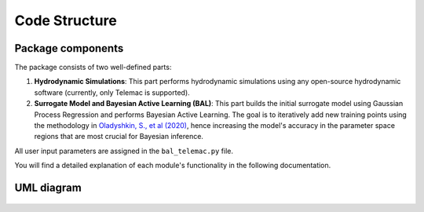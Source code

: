 .. UML

Code Structure
==============

.. components

Package components
-------------------

The package consists of two well-defined parts:

1. **Hydrodynamic Simulations**:
   This part performs hydrodynamic simulations using any open-source hydrodynamic software (currently, only Telemac is supported).

2. **Surrogate Model and Bayesian Active Learning (BAL)**:
   This part builds the initial surrogate model using Gaussian Process Regression and performs Bayesian Active Learning. The goal is to iteratively add new training points using the methodology in `Oladyshkin, S., et al (2020) <https://doi.org/10.3390/e22080890>`_, hence increasing the model's accuracy in the parameter space regions that are most crucial for Bayesian inference.

All user input parameters are assigned in the ``bal_telemac.py`` file.

You will find a detailed explanation of each module's functionality in the following documentation.



UML diagram
-----------

.. figure:: _static/UML.png
   :alt: Complete UML of HydroBayesCal
   :width: 100%
   :align: center
   :scale: 15%



